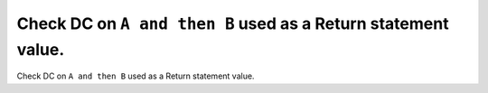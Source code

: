 Check DC on ``A and then B`` used as a Return statement value.
==============================================================

Check DC on ``A and then B`` used as a Return statement value.
